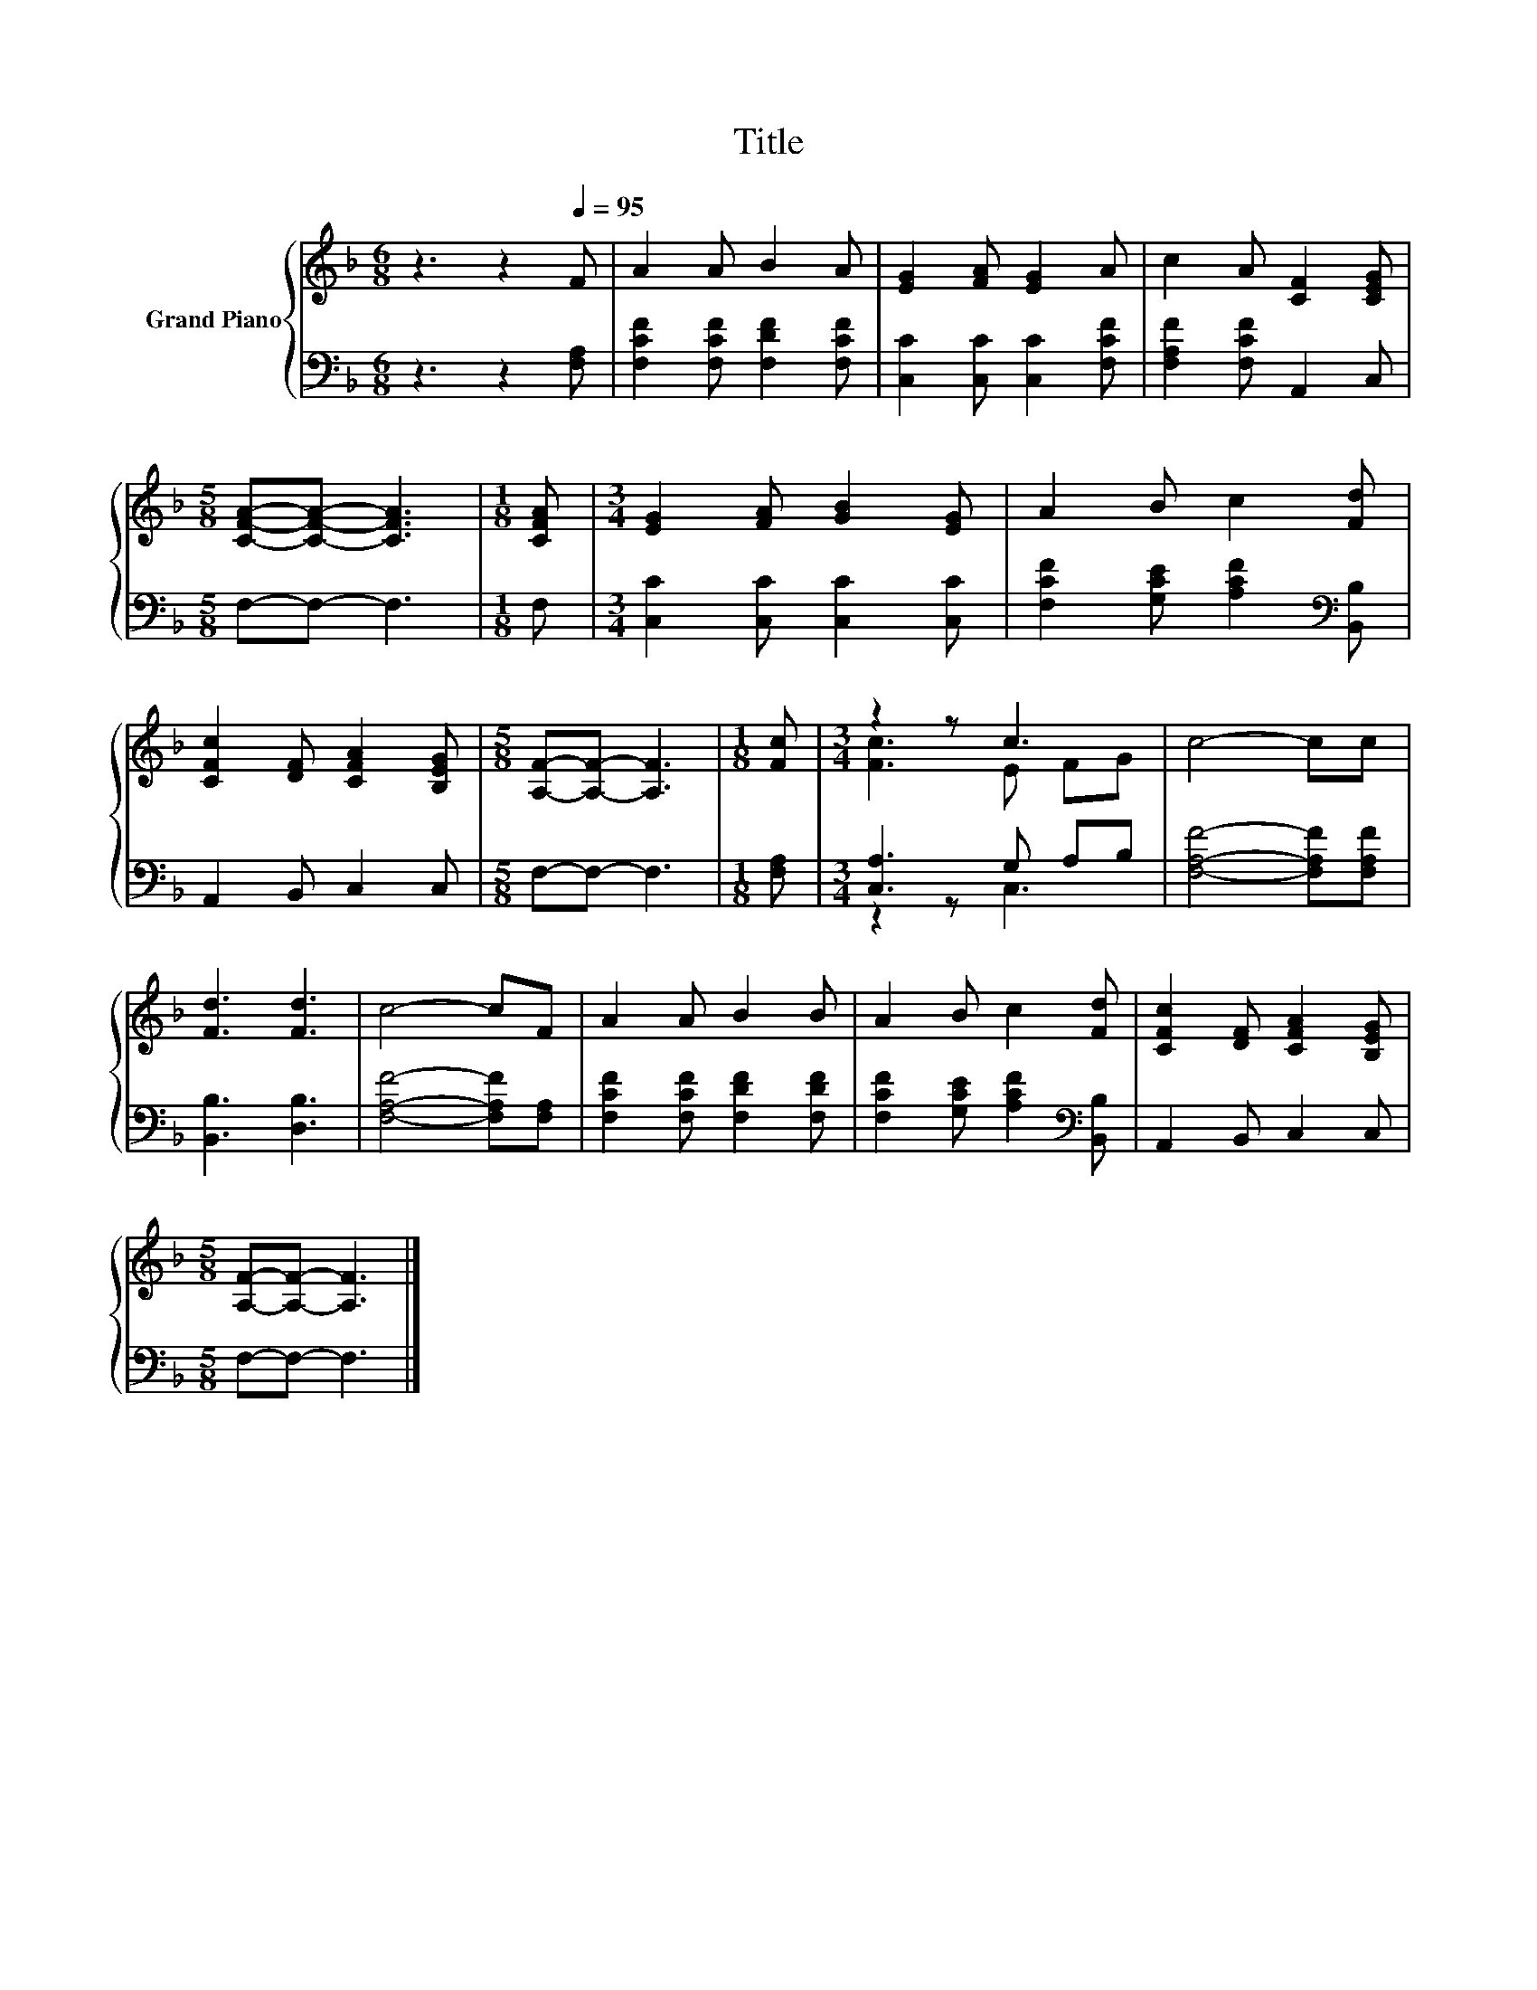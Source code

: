 X:1
T:Title
%%score { ( 1 3 ) | ( 2 4 ) }
L:1/8
M:6/8
K:F
V:1 treble nm="Grand Piano"
V:3 treble 
V:2 bass 
V:4 bass 
V:1
 z3 z2[Q:1/4=95] F | A2 A B2 A | [EG]2 [FA] [EG]2 A | c2 A [CF]2 [CEG] | %4
[M:5/8] [CFA]-[CFA]- [CFA]3 |[M:1/8] [CFA] |[M:3/4] [EG]2 [FA] [GB]2 [EG] | A2 B c2 [Fd] | %8
 [CFc]2 [DF] [CFA]2 [B,EG] |[M:5/8] [A,F]-[A,F]- [A,F]3 |[M:1/8] [Fc] |[M:3/4] z2 z c3 | c4- cc | %13
 [Fd]3 [Fd]3 | c4- cF | A2 A B2 B | A2 B c2 [Fd] | [CFc]2 [DF] [CFA]2 [B,EG] | %18
[M:5/8] [A,F]-[A,F]- [A,F]3 |] %19
V:2
 z3 z2 [F,A,] | [F,CF]2 [F,CF] [F,DF]2 [F,CF] | [C,C]2 [C,C] [C,C]2 [F,CF] | %3
 [F,A,F]2 [F,CF] A,,2 C, |[M:5/8] F,-F,- F,3 |[M:1/8] F, |[M:3/4] [C,C]2 [C,C] [C,C]2 [C,C] | %7
 [F,CF]2 [G,CE] [A,CF]2[K:bass] [B,,B,] | A,,2 B,, C,2 C, |[M:5/8] F,-F,- F,3 |[M:1/8] [F,A,] | %11
[M:3/4] [C,A,]3 G, A,B, | [F,A,F]4- [F,A,F][F,A,F] | [B,,B,]3 [D,B,]3 | [F,A,F]4- [F,A,F][F,A,] | %15
 [F,CF]2 [F,CF] [F,DF]2 [F,DF] | [F,CF]2 [G,CE] [A,CF]2[K:bass] [B,,B,] | A,,2 B,, C,2 C, | %18
[M:5/8] F,-F,- F,3 |] %19
V:3
 x6 | x6 | x6 | x6 |[M:5/8] x5 |[M:1/8] x |[M:3/4] x6 | x6 | x6 |[M:5/8] x5 |[M:1/8] x | %11
[M:3/4] [Fc]3 E FG | x6 | x6 | x6 | x6 | x6 | x6 |[M:5/8] x5 |] %19
V:4
 x6 | x6 | x6 | x6 |[M:5/8] x5 |[M:1/8] x |[M:3/4] x6 | x5[K:bass] x | x6 |[M:5/8] x5 |[M:1/8] x | %11
[M:3/4] z2 z C,3 | x6 | x6 | x6 | x6 | x5[K:bass] x | x6 |[M:5/8] x5 |] %19

